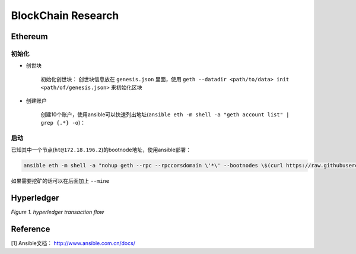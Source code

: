 BlockChain Research
===================

Ethereum
--------

初始化
>>>>>>

- 创世块

	初始化创世块： 创世块信息放在 ``genesis.json`` 里面，使用 ``geth --datadir <path/to/data> init <path/of/genesis.json>`` 来初始化区块

.. code-block:: json
	:linenos:

	{ 
		"config": {
			"chainId": 0,
			"homesteadBlock": 0,
			"eip155Block": 0,
			"eip158Block": 0
		},
		"alloc"      : {},
		"coinbase"   : "0x0000000000000000000000000000000000000000",
		"difficulty" : "0x20000",
		"extraData"  : "",
		"gasLimit"   : "0x2fefd8",
		"nonce"      : "0x0000000000000042",
		"mixhash"    : "0x0000000000000000000000000000000000000000000000000000000000000000",
		"parentHash" : "0x0000000000000000000000000000000000000000000000000000000000000000",
		"timestamp"  : "0x00"
	}

- 创建账户

	创建10个账户，使用ansible可以快速列出地址(``ansible eth -m shell -a "geth account list" | grep {.*} -o``)：

.. code-block:: text
	:linenos:

	d04c2aa99a4830570386d73cbfdcb514c26c755b
	553bc297f8ef414623800960323cd9e4c9675ea7
	fd40991efcf56131d9b6772d7ee0c138e9416d93
	01314570bc530c0a260a792940cdf6c45e444a1b
	778cd15f07f4191305caf62b0548547b9729ae74
	3f27320c7952df6c68719d0049808541750f925f
	1468b1bf9a6868e6890783aedcd6f87496aa89f3
	936c87067e6e3a614499ffc54c7b65324ad7c869
	990fcbc3767bd6dd80bc8076101ea21d73136678
	fcf485e29c8364f82cea554021e3fa2771d7466d
启动
>>>>

已知其中一个节点(``ht@172.18.196.2``)的bootnode地址，使用ansible部署：

.. code-block:: bash

	ansible eth -m shell -a "nohup geth --rpc --rpccorsdomain \'*\' --bootnodes \$(curl https://raw.githubusercontent.com/Hatuw/deployBC/master/ethereum/bootnode) >> geth.log" -T 1 -f 10


如果需要挖矿的话可以在后面加上 ``--mine``

Hyperledger
-----------

.. image:: ../assets/tx_hyperledger.png

*Figure 1. hyperledger transaction flow*

Reference
---------
[1] Ansible文档： http://www.ansible.com.cn/docs/
